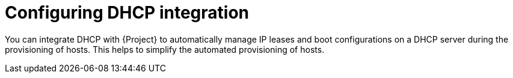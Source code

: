 [id="configuring-dhcp-integration"]
= Configuring DHCP integration

You can integrate DHCP with {Project} to automatically manage IP leases and boot configurations on a DHCP server during the provisioning of hosts.
This helps to simplify the automated provisioning of hosts.
